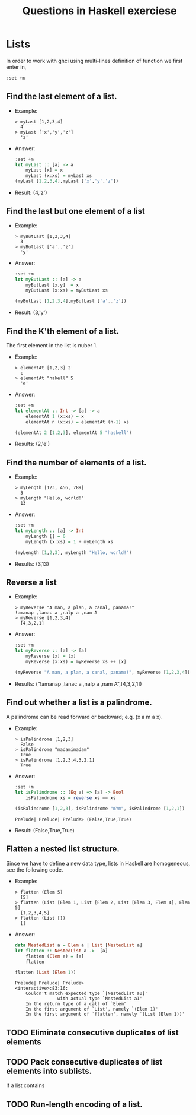 #+TITLE: Questions in Haskell exerciese

* Lists
In order to work with ghci using multi-lines definition of function
we first enter in,  
#+BEGIN_SRC haskell
:set +m
#+END_SRC

** Find the last element of a list.
- Example:
  #+BEGIN_SRC text
   > myLast [1,2,3,4]
     4
   > myLast ['x','y','z']
     'z'
  #+END_SRC

- Answer:
  #+BEGIN_SRC haskell
  :set +m
  let myLast :: [a] -> a
      myLast [x] = x
      myLast (x:xs) = myLast xs
  (myLast [1,2,3,4],myLast ['x','y','z'])
  #+END_SRC

- Result: (4,'z')
  
** Find the last but one element of a list
- Example:
  #+BEGIN_SRC text
> myButLast [1,2,3,4]
  3
> myButLast ['a'..'z']
  'y'
  #+END_SRC
  
- Answer:
  #+BEGIN_SRC haskell
:set +m
let myButLast :: [a] -> a
    myButLast [x,y]  = x
    myButLast (x:xs) = myButLast xs

(myButLast [1,2,3,4],myButLast ['a'..'z'])
  #+END_SRC

- Result: (3,'y')

** Find the K'th element of a list. 
The first element in the list is nuber 1.

- Example:
  #+BEGIN_SRC text
> elementAt [1,2,3] 2
  c 
> elementAt "hakell" 5
  'e'
  #+END_SRC
  
- Answer:
  #+BEGIN_SRC haskell
:set +m
let elementAt :: Int -> [a] -> a
    elementAt 1 (x:xs) = x
    elementAt n (x:xs) = elementAt (n-1) xs

(elementAt 2 [1,2,3], elementAt 5 "haskell")
  #+END_SRC

- Results: (2,'e')

** Find the number of elements of a list.
   
- Example:
  #+BEGIN_SRC text
> myLength [123, 456, 789]
  3
> myLength "Hello, world!"
  13
  #+END_SRC
   
- Answer:
  #+BEGIN_SRC haskell
:set +m 
let myLength :: [a] -> Int
    myLength [] = 0
    myLength (x:xs) = 1 + myLength xs
  
(myLength [1,2,3], myLength "Hello, world!")
  #+END_SRC

- Results:  (3,13)

** Reverse a list
- Example:
  #+BEGIN_SRC text
> myReverse "A man, a plan, a canal, panama!"
!amanap ,lanac a ,nalp a ,nam A
> myReverse [1,2,3,4]
  [4,3,2,1]
  #+END_SRC
  
- Answer:

  #+BEGIN_SRC haskell
:set +m 
let myReverse :: [a] -> [a]
    myReverse [x] = [x]
    myReverse (x:xs) = myReverse xs ++ [x]
  
(myReverse "A man, a plan, a canal, panama!", myReverse [1,2,3,4])
  #+END_SRC
  
- Results: ("!amanap ,lanac a ,nalp a ,nam A",[4,3,2,1])

** Find out whether a list is a palindrome. 
A palindrome can be read forward or backward; e.g. (x a m a x).

- Example:
  #+BEGIN_SRC text
> isPalindrome [1,2,3]
  False
> isPalindrome "madamimadam"
  True
> isPalindrome [1,2,3,4,3,2,1]
  True    
  #+END_SRC
  
- Answer:
  #+BEGIN_SRC haskell
:set +m
let isPalindrome :: (Eq a) => [a] -> Bool
    isPalindrome xs = reverse xs == xs

(isPalindrome [1,2,3], isPalindrome "mYm", isPalindrome [1,2,1])
  #+END_SRC

  #+RESULTS:
  : Prelude| Prelude| Prelude> (False,True,True)
  
- Result:  (False,True,True)

** Flatten a nested list structure.
Since we have to define a new data type, lists in Haskell are homogeneous,
see the following code.
- Example:
  #+BEGIN_SRC text
> flatten (Elem 5)
  [5]
> flatten (List [Elem 1, List [Elem 2, List [Elem 3, Elem 4], Elem 5]
  [1,2,3,4,5]
> flatten (List [])
  []
  #+END_SRC

- Answer:
  #+BEGIN_SRC haskell
data NestedList a = Elem a | List [NestedList a]
let flatten :: NestedList a ->  [a]
    flatten (Elem a) = [a]
    flatten 

flatten (List (Elem 1)) 
  #+END_SRC

  #+RESULTS:
  : Prelude| Prelude| Prelude> 
  : <interactive>:83:16:
  :     Couldn't match expected type `[NestedList a0]'
  :                 with actual type `NestedList a1'
  :     In the return type of a call of `Elem'
  :     In the first argument of `List', namely `(Elem 1)'
  :     In the first argument of `flatten', namely `(List (Elem 1))'

** TODO Eliminate consecutive duplicates of list elements

** TODO Pack consecutive duplicates of list elements into sublists.
If a list contains 

** TODO Run-length encoding of a list.
